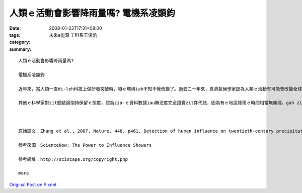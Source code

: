 人類ｅ活動會影響降雨量嗎?  電機系凌顗鈞
#########################################################

:date: 2008-01-23T17:31+08:00
:tags: 
:category: 未來e能源  工科系王俊凱
:summary: 


:: 

  人類ｅ活動會影響降雨量嗎?

  電機系凌顗鈞

  近年來，當人類一直di-leh科技上做研發突破時，咱ｅ環境iah不知不覺改變了。過去二十年來，真濟氣候學家認為人類ｅ活動有可能會改變全球ｅ降雨量，雖然iah無確定ｅ證據edang證實，mgorh經過分析觀察資料gah模擬ｅ結果，雖然ui全球雨量來看vor明顯ｅ變化，mgorh di個別地區sua出現了明顯ｅ變化。科學家比較過去八十年來ｅ觀察資料，而且使用電腦lai模擬結果，發現北半球溫帶地區親像加拿大、蘇俄、美國ham歐洲等地區ｅ降雨增加量，其中超過三分之二是人為活動ｅ貢獻；而北半球熱帶gah副熱帶親像墨西哥、非洲撒哈拉地區降雨減少三分之ㄧ左右，iau有南半球熱帶gah副熱帶親像巴西、非洲南部ham印尼等，降雨增加ｅ情況dor全攏是因為人為ｅ活動。咱對zit寡改變ｅ雨量絕對ve-sai輕視，過去ｅ一世紀當中，南半球熱帶ham副熱帶地區每年增加gau八十二mmｅ降雨量，雖然看起來親像無濟，mgorh ganna按呢ｅ改變可能造成在地住民ｅ生態ham環境甚至是健康上ｅ衝擊。

  其他ｅ科學家對zit個結論抱持保留ｅ態度，認為zia-ｅ資料數據iau無法度完全證實zit件代誌，因為有ｅ地區降雨ｅ時間相當無條理，gah zia-ｅ地區iah列入考慮會影響分析ｅ結果，mgorh安怎，人類ｅ一舉一動，確實已經影響了真濟自然界ｅ法則，di咱一直leh享受人類所帶來ｅ文明同時，咱必須時時反省咱ｅ作為是m是帶來負面ｅ反應，ve-sai為了貪圖一時ｅ欲望，毀滅咱e囝孫將來ｅ世界。



  原始論文：Zhang et al., 2007, Nature, 448, p461, Detection of human influence on twentieth-century precipitation trends.

  參考來源：ScienceNow: The Power to Influence Showers

  參考網址：http://sciscape.org/copyright.php

  more


`Original Post on Pixnet <http://daiqi007.pixnet.net/blog/post/13336689>`_